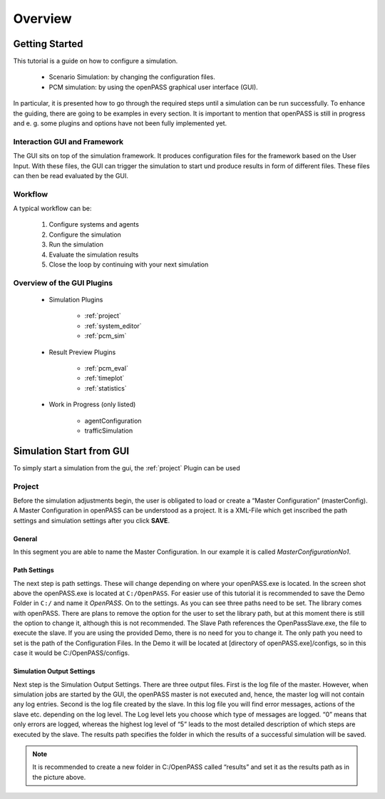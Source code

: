 ..
  ************************************************************
  Copyright (c) 2021 ITK-Engineering GmbH

  This program and the accompanying materials are made
  available under the terms of the Eclipse Public License 2.0
  which is available at https://www.eclipse.org/legal/epl-2.0/

  SPDX-License-Identifier: EPL-2.0
  ************************************************************

.. _user_guide_overview:

Overview
========

Getting Started
---------------

This tutorial is a guide on how to configure a simulation. 

   * Scenario Simulation: by changing the configuration files.
   * PCM simulation: by using the openPASS graphical user interface (GUI). 

In particular, it is presented how to go through the required steps until a simulation can be run successfully.  
To enhance the guiding, there are going to be examples in every section. 
It is important to mention that openPASS is still in progress and e. g. some plugins and options have not been fully implemented yet.


Interaction GUI and Framework
^^^^^^^^^^^^^^^^^^^^^^^^^^^^^

.. image:: gui_user_guide/_static/images/plugin/gui_framework_overview.png

The GUI sits on top of the simulation framework. It produces configuration files for the framework based on the User Input.
With these files, the GUI can trigger the simulation to start und produce results in form of different files. 
These files can then be read evaluated by the GUI.

Workflow
^^^^^^^^

A typical workflow can be:

   1. Configure systems and agents
   2. Configure the simulation
   3. Run the simulation
   4. Evaluate the simulation results
   5. Close the loop by continuing with your next simulation

Overview of the GUI Plugins
^^^^^^^^^^^^^^^^^^^^^^^^^^^

   * Simulation Plugins

      * :ref:`project`
      * :ref:`system_editor`
      * :ref:`pcm_sim`

   * Result Preview Plugins

      * :ref:`pcm_eval`
      * :ref:`timeplot`
      * :ref:`statistics`

   * Work in Progress (only listed)

      * agentConfiguration
      * trafficSimulation

Simulation Start from GUI
-------------------------

To simply start a simulation from the gui, the :ref:`project` Plugin can be used

.. _project:

Project
^^^^^^^

.. image:: gui_user_guide/_static/images/plugin/project/overview.png

Before the simulation adjustments begin, the user is obligated to load or create a “Master Configuration” (masterConfig). 
A Master Configuration in openPASS can be understood as a project. 
It is a XML-File which get inscribed the path settings and simulation settings after you click **SAVE**.

General
"""""""

.. image:: gui_user_guide/_static/images/plugin/project/general.png

In this segment you are able to name the Master Configuration. In our example it is called *MasterConfigurationNo1*.

Path Settings
"""""""""""""

.. image:: gui_user_guide/_static/images/plugin/project/pathSettings.png

The next step is path settings. 
These will change depending on where your openPASS.exe is located. 
In the screen shot above the openPASS.exe is located at ``C:/OpenPASS``. 
For easier use of this tutorial it is recommended to save the Demo Folder in ``C:/`` and name it *OpenPASS*.
On to the settings. 
As you can see three paths need to be set. 
The library comes with openPASS. 
There are plans to remove the option for the user to set the library path, but at this moment there is still the option to change it, although this is not recommended.
The Slave Path references the OpenPassSlave.exe, the file to execute the slave. 
If you are using the provided Demo, there is no need for you to change it. 
The only path you need to set is the path of the Configuration Files. 
In the Demo it will be located at [directory of openPASS.exe]/configs, so in this case it would be C:/OpenPASS/configs.

Simulation Output Settings
""""""""""""""""""""""""""

.. image:: gui_user_guide/_static/images/plugin/project/simOutputSettings.png

Next step is the Simulation Output Settings. There are three output files. First is the log file of the master. 
However, when simulation jobs are started by the GUI, the openPASS master is not executed and, hence, the master log will not contain any log entries. 
Second is the log file created by the slave. In this log file you will find error messages, actions of the slave etc. depending on the log level. 
The Log level lets you choose which type of messages are logged. “0” means that only errors are logged, 
whereas the highest log level of “5” leads to the most detailed description of which steps are executed by the slave. 
The results path specifies the folder in which the results of a successful simulation will be saved. 

.. note:: 

   It is recommended to create a new folder in C:/OpenPASS called “results” and set it as the results path as in the picture above.
